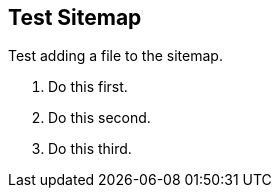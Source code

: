== Test Sitemap

Test adding a file to the sitemap.

. Do this first.
. Do this second.
. Do this third.
